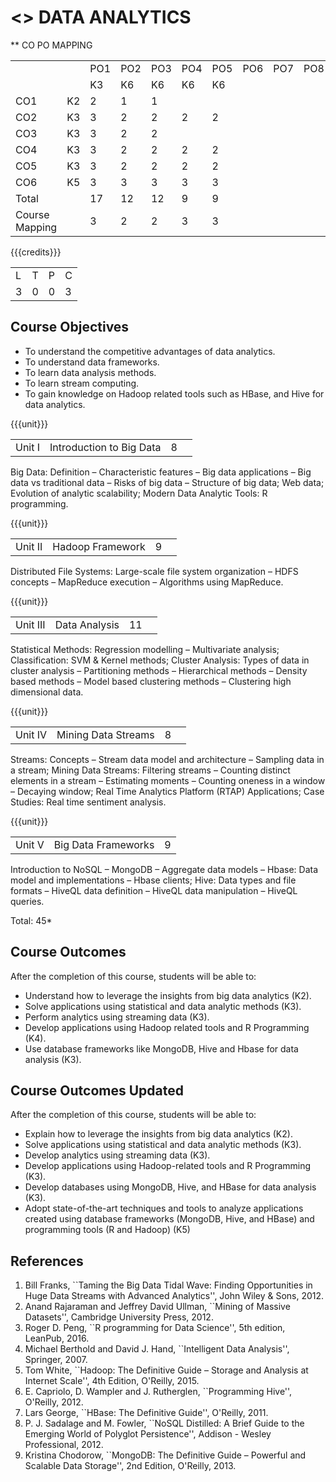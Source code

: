 * <<<CP1204>>> DATA ANALYTICS
:properties:
:author: S. Rajalakshmi, R Priyadharsini
:date: 28 June 2018
:end:

#+startup: showall

   ** CO PO MAPPING 
#+NAME: co-po-mapping
|                |    |PO1 | PO2 | PO3 | PO4 | PO5 | PO6 | PO7 | PO8 | PO9 | PO10 | PO11 | 
|                |    | K3 | K6  |  K6 |  K6 | K6  |     |     |     |     |      |      |     
| CO1            | K2 |  2 |  1  |  1  |     |     |     |     |     |     |      |      |    
| CO2            | K3 |  3 |  2  |  2  |  2  |  2  |     |     |     |     |      |      |  
| CO3            | K3 |  3 |  2  |  2  |     |     |     |     |     |     |      |      |    
| CO4            | K3 |  3 |  2  |  2  |  2  |  2  |     |     |     |     |      |      |    
| CO5            | K3 |  3 |  2  |  2  |  2  |  2  |     |     |     |     |      |      |   
| CO6            | K5 |  3 |  3  |  3  |  3  |  3  |     |     |     |     |      |   1  |  
| Total          |    | 17 |  12 |  12 |  9  |  9  |     |     |     |     |      |   1  |   
| Course Mapping |    |  3 |  2  |  2  |  3  |  3  |     |     |     |     |      |   1  |     

{{{credits}}}
|L|T|P|C|
|3|0|0|3|

** Course Objectives
- To understand the competitive advantages of data analytics.
- To understand data frameworks.
- To learn data analysis methods.
- To learn stream computing.
- To gain knowledge on Hadoop related tools such as HBase, and Hive
  for data analytics.

{{{unit}}}
|Unit I|Introduction to Big Data|8| 
Big Data: Definition -- Characteristic features -- Big data
applications -- Big data vs traditional data -- Risks of big data --
Structure of big data; Web data; Evolution of analytic scalability;
Modern Data Analytic Tools: R programming.

{{{unit}}}
|Unit II|Hadoop Framework|9| 
Distributed File Systems: Large-scale file system organization -- HDFS
concepts -- MapReduce execution -- Algorithms using MapReduce.

{{{unit}}}
|Unit III|Data Analysis |11| 
Statistical Methods: Regression modelling -- Multivariate analysis;
Classification: SVM & Kernel methods; Cluster Analysis: Types of data
in cluster analysis -- Partitioning methods -- Hierarchical methods --
Density based methods -- Model based clustering methods -- Clustering
high dimensional data.

{{{unit}}}
|Unit IV|Mining Data Streams |8| 
Streams: Concepts -- Stream data model and architecture -- Sampling
data in a stream; Mining Data Streams: Filtering streams -- Counting
distinct elements in a stream -- Estimating moments -- Counting
oneness in a window -- Decaying window; Real Time Analytics Platform
(RTAP) Applications; Case Studies: Real time sentiment analysis.

{{{unit}}}
|Unit V|Big Data Frameworks|9|
Introduction to NoSQL -- MongoDB -- Aggregate data models -- Hbase:
Data model and implementations -- Hbase clients; Hive: Data types and
file formats -- HiveQL data definition -- HiveQL data manipulation --
HiveQL queries.

\hfill *Total: 45*

** Course Outcomes
After the completion of this course, students will be able to: 
- Understand how to leverage the insights from big data analytics   (K2).
- Solve applications using statistical and data analytic methods (K3).
- Perform analytics using streaming data (K3).
- Develop applications using Hadoop related tools and R Programming   (K4).
- Use database frameworks like MongoDB, Hive and Hbase for data  analysis (K3).
  
** Course Outcomes Updated
After the completion of this course, students will be able to: 
- Explain how to leverage the insights from big data analytics (K2). 
- Solve applications using statistical and data analytic methods (K3). 
- Develop analytics using streaming data (K3). 
- Develop applications using Hadoop-related tools and R Programming (K3). 
- Develop databases using MongoDB, Hive, and HBase for data analysis (K3).
- Adopt state-of-the-art techniques and tools to analyze applications created using database 
        frameworks (MongoDB, Hive, and HBase) and programming tools (R and Hadoop) (K5)

      
** References
1. Bill Franks, ``Taming the Big Data Tidal Wave: Finding
   Opportunities in Huge Data Streams with Advanced Analytics'', John
   Wiley & Sons, 2012.
2. Anand Rajaraman and Jeffrey David Ullman, ``Mining of Massive
   Datasets'', Cambridge University Press, 2012.
3. Roger D. Peng, ``R programming for Data Science'', 5th edition,
   LeanPub, 2016.
4. Michael Berthold and David J. Hand, ``Intelligent Data Analysis'',
   Springer, 2007.
5. Tom White, ``Hadoop: The Definitive Guide -- Storage and Analysis
   at Internet Scale'', 4th Edition, O'Reilly, 2015.
6. E. Capriolo, D. Wampler and J. Rutherglen, ``Programming Hive'',
   O'Reilly, 2012.
7. Lars George, ``HBase: The Definitive Guide'', O'Reilly, 2011.
8. P. J. Sadalage and M. Fowler, ``NoSQL Distilled: A Brief Guide to
   the Emerging World of Polyglot Persistence'', Addison - Wesley
   Professional, 2012.
9. Kristina Chodorow, ``MongoDB: The Definitive Guide -- Powerful and
   Scalable Data Storage'', 2nd Edition, O'Reilly, 2013.
   

   

